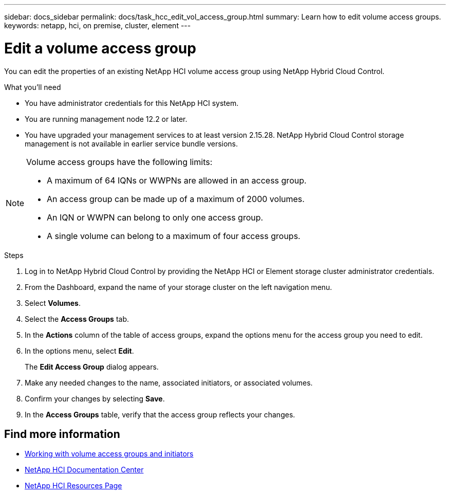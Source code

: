 ---
sidebar: docs_sidebar
permalink: docs/task_hcc_edit_vol_access_group.html
summary: Learn how to edit volume access groups.
keywords: netapp, hci, on premise, cluster, element
---

= Edit a volume access group

:hardbreaks:
:nofooter:
:icons: font
:linkattrs:
:imagesdir: ../media/

[.lead]
You can edit the properties of an existing NetApp HCI volume access group using NetApp Hybrid Cloud Control.

.What you'll need

* You have administrator credentials for this NetApp HCI system.
* You are running management node 12.2 or later.
* You have upgraded your management services to at least version 2.15.28. NetApp Hybrid Cloud Control storage management is not available in earlier service bundle versions.

[NOTE]
======================
Volume access groups have the following limits:

* A maximum of 64 IQNs or WWPNs are allowed in an access group.
* An access group can be made up of a maximum of 2000 volumes.
* An IQN or WWPN can belong to only one access group.
* A single volume can belong to a maximum of four access groups.
======================

.Steps

. Log in to NetApp Hybrid Cloud Control by providing the NetApp HCI or Element storage cluster administrator credentials.
. From the Dashboard, expand the name of your storage cluster on the left navigation menu.
. Select *Volumes*.
. Select the *Access Groups* tab.
. In the *Actions* column of the table of access groups, expand the options menu for the access group you need to edit.
. In the options menu, select *Edit*.
+
The *Edit Access Group* dialog appears.
. Make any needed changes to the name, associated initiators, or associated volumes.
. Confirm your changes by selecting *Save*.
. In the *Access Groups* table, verify that the access group reflects your changes.

[discrete]
== Find more information
* http://docs.netapp.com/sfe-122/topic/com.netapp.doc.sfe-ug/GUID-EBCB1031-1B2D-472C-92E3-E0CB52B4156C.html[Working with volume access groups and initiators^]
* https://docs.netapp.com/hci/index.jsp[NetApp HCI Documentation Center^]
* https://docs.netapp.com/us-en/documentation/hci.aspx[NetApp HCI Resources Page^]
